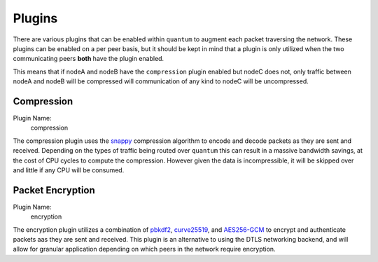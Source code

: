 #########
 Plugins
#########

There are various plugins that can be enabled within ``quantum`` to augment each packet traversing the network. These plugins can be enabled on a per peer basis, but it should be kept in mind that a plugin is only utilized when the two communicating peers **both** have the plugin enabled.

This means that if nodeA and nodeB have the ``compression`` plugin enabled but nodeC does not, only traffic between nodeA and nodeB will be compressed will communication of any kind to nodeC will be uncompressed.

Compression
===========

Plugin Name:
  compression

The compression plugin uses the `snappy <https://google.github.io/snappy/>`_ compression algorithm to encode and decode packets as they are sent and received. Depending on the types of traffic being routed over ``quantum`` this can result in a massive bandwidth savings, at the cost of CPU cycles to compute the compression. However given the data is incompressible, it will be skipped over and little if any CPU will be consumed.

Packet Encryption
=================

Plugin Name:
  encryption

The encryption plugin utilizes a combination of `pbkdf2 <https://en.wikipedia.org/wiki/PBKDF2>`_, `curve25519 <https://en.wikipedia.org/wiki/Curve25519>`_, and `AES256-GCM <https://en.wikipedia.org/wiki/Galois/Counter_Mode>`_ to encrypt and authenticate packets aas they are sent and received. This plugin is an alternative to using the DTLS networking backend, and will allow for granular application depending on which peers in the network require encryption.
